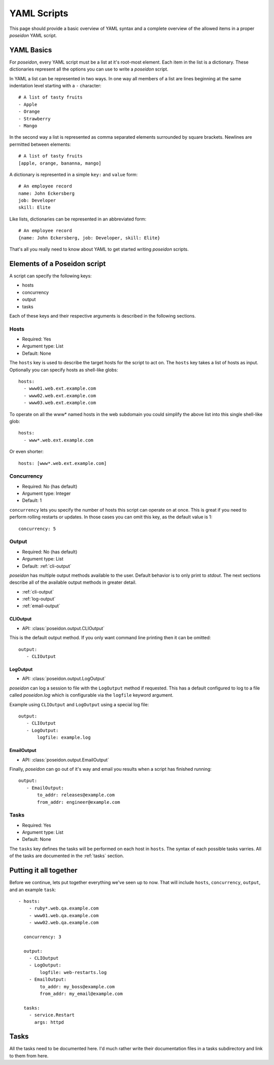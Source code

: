 YAML Scripts
============

This page should provide a basic overview of YAML syntax and a
complete overview of the allowed items in a proper `poseidon` YAML
script.

YAML Basics
-----------

For `poseidon`, every YAML script must be a list at it's root-most
element. Each item in the list is a dictionary. These dictionaries
represent all the options you can use to write a `poseidon` script.

In YAML a list can be represented in two ways. In one way all members
of a list are lines beginning at the same indentation level starting
with a ``-`` character::

    # A list of tasty fruits
    - Apple
    - Orange
    - Strawberry
    - Mango

In the second way a list is represented as comma separated elements
surrounded by square brackets. Newlines are permitted between
elements::

    # A list of tasty fruits
    [apple, orange, bananna, mango]

A dictionary is represented in a simple ``key:`` and ``value`` form::

    # An employee record
    name: John Eckersberg
    job: Developer
    skill: Elite

Like lists, dictionaries can be represented in an abbreviated form::

    # An employee record
    {name: John Eckersberg, job: Developer, skill: Elite}

That's all you really need to know about YAML to get started writing
`poseidon` scripts.


Elements of a Poseidon script
-----------------------------

A script can specify the following keys:

* hosts
* concurrency
* output
* tasks

Each of these keys and their respective arguments is described in the
following sections.


Hosts
^^^^^

* Required: Yes
* Argument type: List
* Default: None

The ``hosts`` key is used to describe the target hosts for the script to
act on. The ``hosts`` key takes a list of hosts as input. Optionally you
can specify hosts as shell-like globs::

    hosts:
      - www01.web.ext.example.com
      - www02.web.ext.example.com
      - www03.web.ext.example.com

To operate on all the www* named hosts in the web subdomain you could
simplify the above list into this single shell-like glob::

    hosts:
      - www*.web.ext.example.com

Or even shorter::

    hosts: [www*.web.ext.example.com]


Concurrency
^^^^^^^^^^^

* Required: No (has default)
* Argument type: Integer
* Default: 1

``concurrency`` lets you specify the number of hosts this script can
operate on at once. This is great if you need to perform rolling
restarts or updates. In those cases you can omit this key, as the
default value is 1::

    concurrency: 5


Output
^^^^^^

* Required: No (has default)
* Argument type: List
* Default: :ref:`cli-output`

`poseidon` has multiple output methods available to the user. Default
behavior is to only print to `stdout`. The next sections describe all
of the available output methods in greater detail.

* :ref:`cli-output`
* :ref:`log-output`
* :ref:`email-output`


.. _cli-output:

CLIOutput
*********

* API: :class:`poseidon.output.CLIOutput`

This is the default output method. If you only want command line
printing then it can be omitted::

    output:
       - CLIOutput


.. _log-output:

LogOutput
*********

* API: :class:`poseidon.output.LogOutput`

`poseidon` can log a session to file with the ``LogOutput`` method if
requested. This has a default configured to log to a file called
`poseidon.log` which is configurable via the ``logfile`` keyword
argument.

Example using ``CLIOutput`` and ``LogOutput`` using a special log file::

    output:
       - CLIOutput
       - LogOutput:
           logfile: example.log


.. _email-output:

EmailOutput
***********

* API: :class:`poseidon.output.EmailOutput`

Finally, `poseidon` can go out of it's way and email you results when
a script has finished running::

    output:
       - EmailOutput:
           to_addr: releases@example.com
	   from_addr: engineer@example.com


Tasks
^^^^^

* Required: Yes
* Argument type: List
* Default: None

The ``tasks`` key defines the tasks will be performed on each host in
``hosts``. The syntax of each possible tasks varries. All of the tasks
are documented in the :ref:`tasks` section.


Putting it all together
-----------------------

Before we continue, lets put together everything we've seen up to
now. That will include ``hosts``, ``concurrency``, ``output``, and an
example ``task``::

    - hosts:
        - ruby*.web.qa.example.com
	- www01.web.qa.example.com
	- www02.web.qa.example.com

      concurrency: 3
      
      output:
        - CLIOutput
	- LogOutput:
	    logfile: web-restarts.log
	- EmailOutput:
	    to_addr: my_boss@example.com
	    from_addr: my_email@example.com
	    
      tasks:
        - service.Restart
	  args: httpd

.. _tasks:

Tasks
-----

All the tasks need to be documented here. I'd much rather write their
documentation files in a tasks subdirectory and link to them from
here. 

